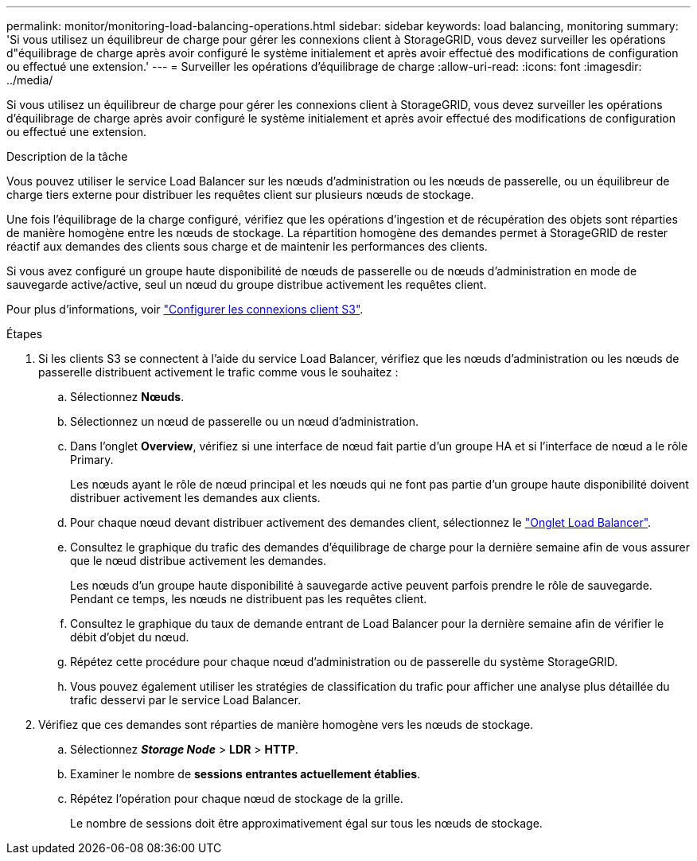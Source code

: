 ---
permalink: monitor/monitoring-load-balancing-operations.html 
sidebar: sidebar 
keywords: load balancing, monitoring 
summary: 'Si vous utilisez un équilibreur de charge pour gérer les connexions client à StorageGRID, vous devez surveiller les opérations d"équilibrage de charge après avoir configuré le système initialement et après avoir effectué des modifications de configuration ou effectué une extension.' 
---
= Surveiller les opérations d'équilibrage de charge
:allow-uri-read: 
:icons: font
:imagesdir: ../media/


[role="lead"]
Si vous utilisez un équilibreur de charge pour gérer les connexions client à StorageGRID, vous devez surveiller les opérations d'équilibrage de charge après avoir configuré le système initialement et après avoir effectué des modifications de configuration ou effectué une extension.

.Description de la tâche
Vous pouvez utiliser le service Load Balancer sur les nœuds d'administration ou les nœuds de passerelle, ou un équilibreur de charge tiers externe pour distribuer les requêtes client sur plusieurs nœuds de stockage.

Une fois l'équilibrage de la charge configuré, vérifiez que les opérations d'ingestion et de récupération des objets sont réparties de manière homogène entre les nœuds de stockage. La répartition homogène des demandes permet à StorageGRID de rester réactif aux demandes des clients sous charge et de maintenir les performances des clients.

Si vous avez configuré un groupe haute disponibilité de nœuds de passerelle ou de nœuds d'administration en mode de sauvegarde active/active, seul un nœud du groupe distribue activement les requêtes client.

Pour plus d'informations, voir link:../admin/configuring-client-connections.html["Configurer les connexions client S3"].

.Étapes
. Si les clients S3 se connectent à l'aide du service Load Balancer, vérifiez que les nœuds d'administration ou les nœuds de passerelle distribuent activement le trafic comme vous le souhaitez :
+
.. Sélectionnez *Nœuds*.
.. Sélectionnez un nœud de passerelle ou un nœud d'administration.
.. Dans l'onglet *Overview*, vérifiez si une interface de nœud fait partie d'un groupe HA et si l'interface de nœud a le rôle Primary.
+
Les nœuds ayant le rôle de nœud principal et les nœuds qui ne font pas partie d'un groupe haute disponibilité doivent distribuer activement les demandes aux clients.

.. Pour chaque nœud devant distribuer activement des demandes client, sélectionnez le link:viewing-load-balancer-tab.html["Onglet Load Balancer"].
.. Consultez le graphique du trafic des demandes d'équilibrage de charge pour la dernière semaine afin de vous assurer que le nœud distribue activement les demandes.
+
Les nœuds d'un groupe haute disponibilité à sauvegarde active peuvent parfois prendre le rôle de sauvegarde. Pendant ce temps, les nœuds ne distribuent pas les requêtes client.

.. Consultez le graphique du taux de demande entrant de Load Balancer pour la dernière semaine afin de vérifier le débit d'objet du nœud.
.. Répétez cette procédure pour chaque nœud d'administration ou de passerelle du système StorageGRID.
.. Vous pouvez également utiliser les stratégies de classification du trafic pour afficher une analyse plus détaillée du trafic desservi par le service Load Balancer.


. Vérifiez que ces demandes sont réparties de manière homogène vers les nœuds de stockage.
+
.. Sélectionnez *_Storage Node_* > *LDR* > *HTTP*.
.. Examiner le nombre de *sessions entrantes actuellement établies*.
.. Répétez l'opération pour chaque nœud de stockage de la grille.
+
Le nombre de sessions doit être approximativement égal sur tous les nœuds de stockage.





